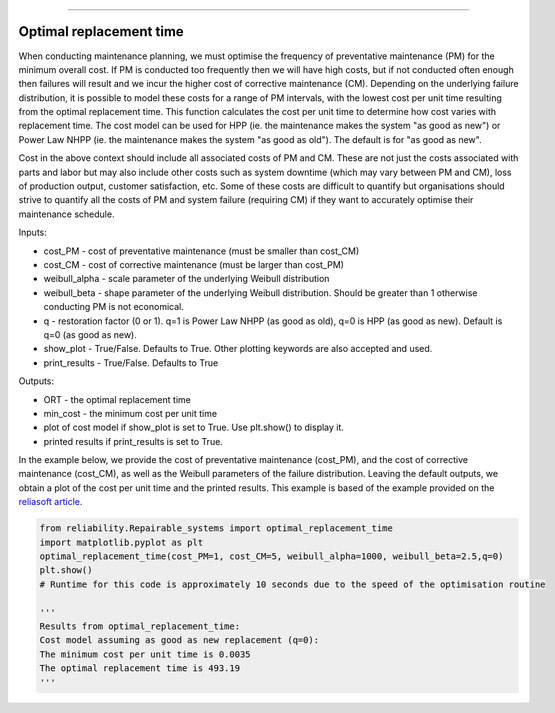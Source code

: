.. image:: images/logo.png

-------------------------------------

Optimal replacement time
''''''''''''''''''''''''

When conducting maintenance planning, we must optimise the frequency of preventative maintenance (PM) for the minimum overall cost. If PM is conducted too frequently then we will have high costs, but if not conducted often enough then failures will result and we incur the higher cost of corrective maintenance (CM). Depending on the underlying failure distribution, it is possible to model these costs for a range of PM intervals, with the lowest cost per unit time resulting from the optimal replacement time. This function calculates the cost per unit time to determine how cost varies with replacement time. The cost model can be used for HPP (ie. the maintenance makes the system "as good as new") or Power Law NHPP (ie. the maintenance makes the system "as good as old"). The default is for "as good as new".

Cost in the above context should include all associated costs of PM and CM. These are not just the costs associated with parts and labor but may also include other costs such as system downtime (which may vary between PM and CM), loss of production output, customer satisfaction, etc. Some of these costs are difficult to quantify but organisations should strive to quantify all the costs of PM and system failure (requiring CM) if they want to accurately optimise their maintenance schedule.

Inputs:

-   cost_PM - cost of preventative maintenance (must be smaller than cost_CM)
-   cost_CM - cost of corrective maintenance (must be larger than cost_PM)
-   weibull_alpha - scale parameter of the underlying Weibull distribution
-   weibull_beta - shape parameter of the underlying Weibull distribution. Should be greater than 1 otherwise conducting PM is not economical.
-   q - restoration factor (0 or 1). q=1 is Power Law NHPP (as good as old), q=0 is HPP (as good as new). Default is q=0 (as good as new).
-   show_plot - True/False. Defaults to True. Other plotting keywords are also accepted and used.
-   print_results - True/False. Defaults to True

Outputs:

-   ORT - the optimal replacement time
-   min_cost - the minimum cost per unit time
-   plot of cost model if show_plot is set to True. Use plt.show() to display it.
-   printed results if print_results is set to True.

In the example below, we provide the cost of preventative maintenance (cost_PM), and the cost of corrective maintenance (cost_CM), as well as the Weibull parameters of the failure distribution. Leaving the default outputs, we obtain a plot of the cost per unit time and the printed results. This example is based of the example provided on the `reliasoft article <http://www.reliawiki.org/index.php/Optimum_Replacement_Time_Example>`_.

.. code:: python

    from reliability.Repairable_systems import optimal_replacement_time
    import matplotlib.pyplot as plt
    optimal_replacement_time(cost_PM=1, cost_CM=5, weibull_alpha=1000, weibull_beta=2.5,q=0)
    plt.show()
    # Runtime for this code is approximately 10 seconds due to the speed of the optimisation routine

    '''
    Results from optimal_replacement_time:
    Cost model assuming as good as new replacement (q=0):
    The minimum cost per unit time is 0.0035 
    The optimal replacement time is 493.19
    '''

.. image:: images/optimal_replacement_time.png
